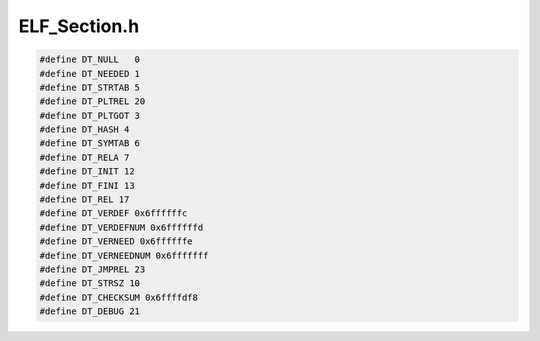 .. _`sec:ELF_Section.h`:

ELF_Section.h
#############

.. cpp:struct:: ELF_Section

  .. cpp:member:: unsigned int vaddr
  .. cpp:member:: void *data
  .. cpp:member:: unsigned int dataSize
  .. cpp:member:: Elf32_Shdr *shdr
  .. cpp:member:: char *name
  .. cpp:member:: int nameIndx
  .. cpp:member:: unsigned int align
  .. cpp:member:: unsigned int flags
  .. cpp:member:: unsigned int type
  .. cpp:member:: bool loadable


.. cpp:struct:: __Elf32_Dyn

  .. cpp:member:: Elf32_Sword d_tag


.. cpp:union:: __Elf32_Dyn::d_un
 
  .. cpp:member:: Elf32_Sword d_val
  .. cpp:member:: Elf32_Addr d_ptr


.. code:: cpp

  #define DT_NULL   0
  #define DT_NEEDED 1
  #define DT_STRTAB 5
  #define DT_PLTREL 20
  #define DT_PLTGOT 3
  #define DT_HASH 4
  #define DT_SYMTAB 6
  #define DT_RELA 7
  #define DT_INIT 12
  #define DT_FINI 13
  #define DT_REL 17
  #define DT_VERDEF 0x6ffffffc
  #define DT_VERDEFNUM 0x6ffffffd
  #define DT_VERNEED 0x6ffffffe
  #define DT_VERNEEDNUM 0x6fffffff
  #define DT_JMPREL 23
  #define DT_STRSZ 10
  #define DT_CHECKSUM 0x6ffffdf8
  #define DT_DEBUG 21
